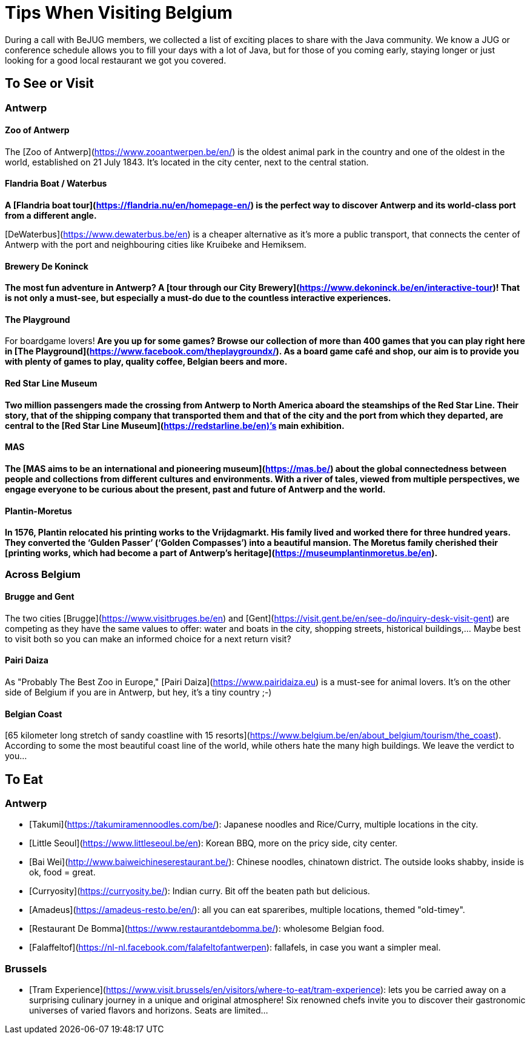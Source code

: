 = Tips When Visiting Belgium
:jbake-type: normalBase
:jbake-description: Travelling to Belgium for a JUG or conference? These are some of our tips...
:jbake-priority: 1.0
:showtitle:

During a call with BeJUG members, we collected a list of exciting places to share with the Java community. We know a JUG or conference schedule allows you to fill your days with a lot of Java, but for those of you coming early, staying longer or just looking for a good local restaurant we got you covered.

== To See or Visit

=== Antwerp

==== Zoo of Antwerp

The [Zoo of Antwerp](https://www.zooantwerpen.be/en/) is the oldest animal park in the country and one of the oldest in the world, established on 21 July 1843. It's located in the city center, next to the central station.

==== Flandria Boat / Waterbus

*A [Flandria boat tour](https://flandria.nu/en/homepage-en/) is the perfect way to discover Antwerp and its world-class port from a different angle.*

[DeWaterbus](https://www.dewaterbus.be/en) is a cheaper alternative as it's more a public transport, that connects the center of Antwerp with the port and neighbouring cities like Kruibeke and Hemiksem.

==== Brewery De Koninck

*The most fun adventure in Antwerp? A [tour through our City Brewery](https://www.dekoninck.be/en/interactive-tour)! That is not only a must-see, but especially a must-do due to the countless interactive experiences.*

==== The Playground

For boardgame lovers! *Are you up for some games? Browse our collection of more than 400 games that you can play right here in [The Playground](https://www.facebook.com/theplaygroundx/). As a board game café and shop, our aim is to provide you with plenty of games to play, quality coffee, Belgian beers and more.*

==== Red Star Line Museum

*Two million passengers made the crossing from Antwerp to North America aboard the steamships of the Red Star Line. Their story, that of the shipping company that transported them and that of the city and the port from which they departed, are central to the [Red Star Line Museum](https://redstarline.be/en)’s main exhibition.*

==== MAS

*The [MAS aims to be an international and pioneering museum](https://mas.be/) about the global connectedness between people and collections from different cultures and environments. With a river of tales, viewed from multiple perspectives, we engage everyone to be curious about the present, past and future of Antwerp and the world.*

==== Plantin-Moretus

*In 1576, Plantin relocated his printing works to the Vrijdagmarkt. His family lived and worked there for three hundred years. They converted the ‘Gulden Passer’ (‘Golden Compasses’) into a beautiful mansion. The Moretus family cherished their [printing works, which had become a part of Antwerp’s heritage](https://museumplantinmoretus.be/en).*

=== Across Belgium

==== Brugge and Gent

The two cities [Brugge](https://www.visitbruges.be/en) and [Gent](https://visit.gent.be/en/see-do/inquiry-desk-visit-gent) are competing as they have the same values to offer: water and boats in the city, shopping streets, historical buildings,... Maybe best to visit both so you can make an informed choice for a next return visit?

==== Pairi Daiza

As "Probably The Best Zoo in Europe," [Pairi Daiza](https://www.pairidaiza.eu) is a must-see for animal lovers. It's on the other side of Belgium if you are in Antwerp, but hey, it's a tiny country ;-)

==== Belgian Coast

[65 kilometer long stretch of sandy coastline with 15 resorts](https://www.belgium.be/en/about_belgium/tourism/the_coast). According to some the most beautiful coast line of the world, while others hate the many high buildings. We leave the verdict to you...

== To Eat

=== Antwerp

* [Takumi](https://takumiramennoodles.com/be/): Japanese noodles and Rice/Curry, multiple locations in the city.
* [Little Seoul](https://www.littleseoul.be/en): Korean BBQ, more on the pricy side, city center.
* [Bai Wei](http://www.baiweichineserestaurant.be/): Chinese noodles, chinatown district. The outside looks shabby, inside is ok, food = great.
* [Curryosity](https://curryosity.be/): Indian curry. Bit off the beaten path but delicious.
* [Amadeus](https://amadeus-resto.be/en/): all you can eat spareribes, multiple locations, themed "old-timey".
* [Restaurant De Bomma](https://www.restaurantdebomma.be/): wholesome Belgian food.
* [Falaffeltof](https://nl-nl.facebook.com/falafeltofantwerpen): fallafels, in case you want a simpler meal.

=== Brussels

* [Tram Experience](https://www.visit.brussels/en/visitors/where-to-eat/tram-experience): lets you be carried away on a surprising culinary journey in a unique and original atmosphere! Six renowned chefs invite you to discover their gastronomic universes of varied flavors and horizons. Seats are limited...